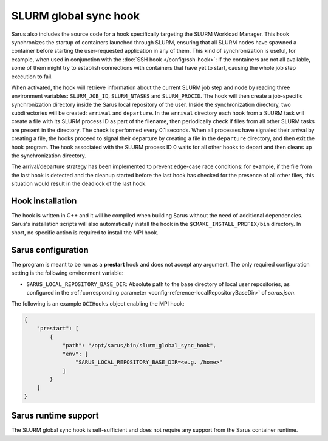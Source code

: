 SLURM global sync hook
======================

Sarus also includes the source code for a hook specifically targeting the SLURM
Workload Manager. This hook synchronizes the startup of containers launched
through SLURM, ensuring that all SLURM nodes have spawned a container before
starting the user-requested application in any of them. This kind of
synchronization is useful, for example, when used in conjunction with the
:doc:`SSH hook </config/ssh-hook>`: if the containers are not all available,
some of them might try to establish connections with containers that have yet to
start, causing the whole job step execution to fail.

When activated, the hook will retrieve information about the current SLURM job
step and node by reading three environment variables: ``SLURM_JOB_ID``,
``SLURM_NTASKS`` and ``SLURM_PROCID``. The hook will then create a job-specific
synchronization directory inside the Sarus local repository of the user. Inside
the synchronization directory, two subdirectories will be created: ``arrival``
and ``departure``. In the ``arrival`` directory each hook from a SLURM task will
create a file with its SLURM process ID as part of the filename, then
periodically check if files from all other SLURM tasks are present in the
directory. The check is performed every 0.1 seconds. When all processes have
signaled their arrival by creating a file, the hooks proceed to signal their
departure by creating a file in the ``departure`` directory, and then exit the
hook program. The hook associated with the SLURM process ID 0 waits for all
other hooks to depart and then cleans up the synchronization directory.

The arrival/departure strategy has been implemented to prevent edge-case race
conditions: for example, if the file from the last hook is detected and the
cleanup started before the last hook has checked for the presence of all other
files, this situation would result in the deadlock of the last hook.


Hook installation
-----------------

The hook is written in C++ and it will be compiled when building Sarus without
the need of additional dependencies. Sarus's installation scripts will also
automatically install the hook in the ``$CMAKE_INSTALL_PREFIX/bin`` directory. In short,
no specific action is required to install the MPI hook.

Sarus configuration
-------------------

The program is meant to be run as a **prestart** hook and does not accept any
argument. The only required configuration setting is the following environment variable:

* ``SARUS_LOCAL_REPOSITORY_BASE_DIR``: Absolute path to the base directory of
  local user repositories, as configured in the :ref:`corresponding parameter
  <config-reference-localRepositoryBaseDir>` of *sarus.json*.

The following is an example ``OCIHooks`` object enabling the MPI hook:

.. code-block:: json

    {
        "prestart": [
            {
                "path": "/opt/sarus/bin/slurm_global_sync_hook",
                "env": [
                    "SARUS_LOCAL_REPOSITORY_BASE_DIR=<e.g. /home>"
                ]
            }
        ]
    }

Sarus runtime support
---------------------

The SLURM global sync hook is self-sufficient and does not require any support
from the Sarus container runtime.
